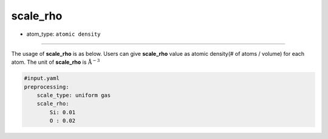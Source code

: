 =========
scale_rho
=========

- atom_type: ``atomic density``

----
    
The usage of **scale_rho** is as below. Users can give **scale_rho** value as atomic density(# of atoms / volume) for each atom. The unit of **scale_rho** is :math:`\mathrm{\AA ^{-3}}` 
    
.. code-block:: yaml
    
    #input.yaml
    preprocessing:
        scale_type: uniform gas
        scale_rho:
            Si: 0.01
            O : 0.02    

